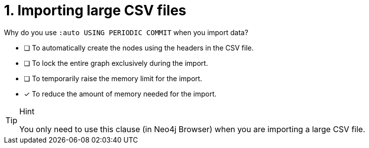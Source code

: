 [.question]
= 1. Importing large CSV files

Why do you use `:auto USING PERIODIC COMMIT` when you import data?

* [ ] To automatically create the nodes using the headers in the CSV file.
* [ ] To lock the entire graph exclusively during the import.
* [ ] To temporarily raise the memory limit for the import.
* [x] To reduce the amount of memory needed for the import.

[TIP,role=hint]
.Hint
====
You only need to use this clause (in Neo4j Browser) when you are importing a large CSV file.
====